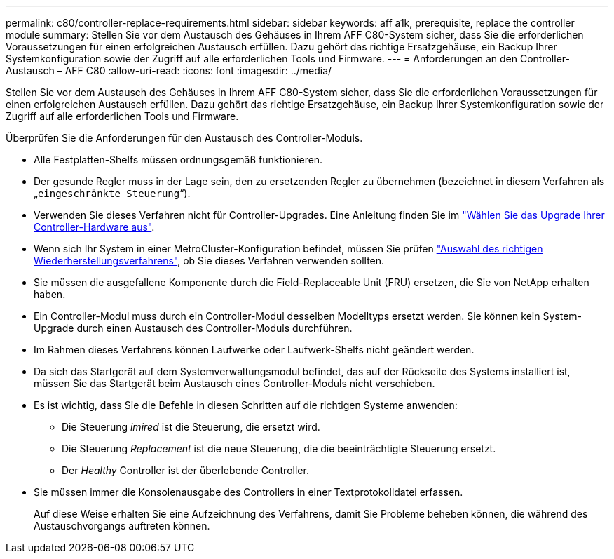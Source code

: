 ---
permalink: c80/controller-replace-requirements.html 
sidebar: sidebar 
keywords: aff a1k, prerequisite, replace the controller module 
summary: Stellen Sie vor dem Austausch des Gehäuses in Ihrem AFF C80-System sicher, dass Sie die erforderlichen Voraussetzungen für einen erfolgreichen Austausch erfüllen. Dazu gehört das richtige Ersatzgehäuse, ein Backup Ihrer Systemkonfiguration sowie der Zugriff auf alle erforderlichen Tools und Firmware. 
---
= Anforderungen an den Controller-Austausch – AFF C80
:allow-uri-read: 
:icons: font
:imagesdir: ../media/


[role="lead"]
Stellen Sie vor dem Austausch des Gehäuses in Ihrem AFF C80-System sicher, dass Sie die erforderlichen Voraussetzungen für einen erfolgreichen Austausch erfüllen. Dazu gehört das richtige Ersatzgehäuse, ein Backup Ihrer Systemkonfiguration sowie der Zugriff auf alle erforderlichen Tools und Firmware.

Überprüfen Sie die Anforderungen für den Austausch des Controller-Moduls.

* Alle Festplatten-Shelfs müssen ordnungsgemäß funktionieren.
* Der gesunde Regler muss in der Lage sein, den zu ersetzenden Regler zu übernehmen (bezeichnet in diesem Verfahren als „`eingeschränkte Steuerung`“).
* Verwenden Sie dieses Verfahren nicht für Controller-Upgrades. Eine Anleitung finden Sie im https://docs.netapp.com/us-en/ontap-systems-upgrade/choose_controller_upgrade_procedure.html["Wählen Sie das Upgrade Ihrer Controller-Hardware aus"].
* Wenn sich Ihr System in einer MetroCluster-Konfiguration befindet, müssen Sie prüfen https://docs.netapp.com/us-en/ontap-metrocluster/disaster-recovery/concept_choosing_the_correct_recovery_procedure_parent_concept.html["Auswahl des richtigen Wiederherstellungsverfahrens"], ob Sie dieses Verfahren verwenden sollten.
* Sie müssen die ausgefallene Komponente durch die Field-Replaceable Unit (FRU) ersetzen, die Sie von NetApp erhalten haben.
* Ein Controller-Modul muss durch ein Controller-Modul desselben Modelltyps ersetzt werden. Sie können kein System-Upgrade durch einen Austausch des Controller-Moduls durchführen.
* Im Rahmen dieses Verfahrens können Laufwerke oder Laufwerk-Shelfs nicht geändert werden.
* Da sich das Startgerät auf dem Systemverwaltungsmodul befindet, das auf der Rückseite des Systems installiert ist, müssen Sie das Startgerät beim Austausch eines Controller-Moduls nicht verschieben.
* Es ist wichtig, dass Sie die Befehle in diesen Schritten auf die richtigen Systeme anwenden:
+
** Die Steuerung _imired_ ist die Steuerung, die ersetzt wird.
** Die Steuerung _Replacement_ ist die neue Steuerung, die die beeinträchtigte Steuerung ersetzt.
** Der _Healthy_ Controller ist der überlebende Controller.


* Sie müssen immer die Konsolenausgabe des Controllers in einer Textprotokolldatei erfassen.
+
Auf diese Weise erhalten Sie eine Aufzeichnung des Verfahrens, damit Sie Probleme beheben können, die während des Austauschvorgangs auftreten können.


